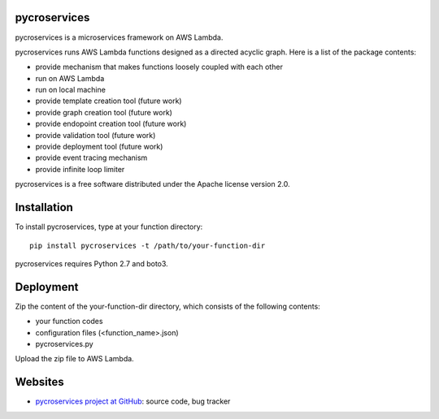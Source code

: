 pycroservices
=============
pycroservices is a microservices framework on AWS Lambda.

pycroservices runs AWS Lambda functions designed as a directed acyclic graph.
Here is a list of the package contents:

* provide mechanism that makes functions loosely coupled with each other

* run on AWS Lambda

* run on local machine

* provide template creation tool (future work)

* provide graph creation tool (future work)

* provide endopoint creation tool (future work)

* provide validation tool (future work)

* provide deployment tool (future work)

* provide event tracing mechanism

* provide infinite loop limiter

pycroservices is a free software distributed under the Apache license version 2.0.


Installation
============

To install pycroservices, type at your function directory::

    pip install pycroservices -t /path/to/your-function-dir

pycroservices requires Python 2.7 and boto3.


Deployment
==========

Zip the content of the your-function-dir directory, which consists of the following contents:

* your function codes

* configuration files (<function_name>.json)

* pycroservices.py

Upload the zip file to AWS Lambda.


Websites
========

* `pycroservices project at GitHub <https://github.com/snuffkingit/pycroservices>`_: source
  code, bug tracker
